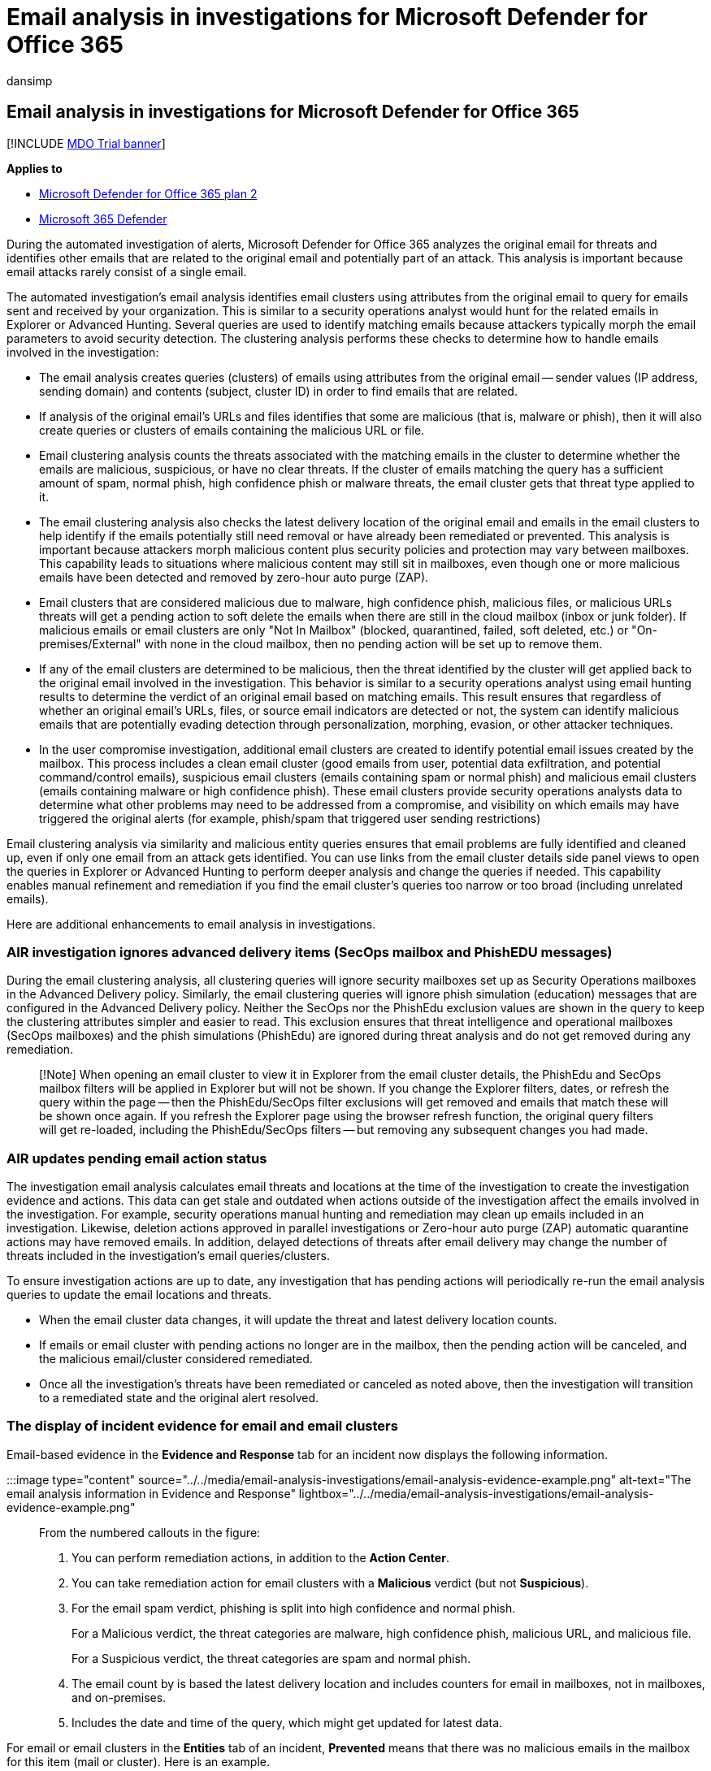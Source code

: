 = Email analysis in investigations for Microsoft Defender for Office 365
:audience: ITPro
:author: dansimp
:description: See how email analysis in investigations work in Microsoft Defender for Office 365.
:f1.keywords: ["NOCSH"]
:keywords: automated incident response, investigation, remediation, threat protection
:manager: dansimp
:ms.author: dansimp
:ms.collection: ["M365-security-compliance", "m365initiative-defender-office365"]
:ms.custom: ["air", "seo-marvel-mar2020"]
:ms.localizationpriority: medium
:ms.service: microsoft-365-security
:ms.subservice: mdo
:ms.topic: article
:search.appverid: ["MET150", "MOE150"]

== Email analysis in investigations for Microsoft Defender for Office 365

[!INCLUDE xref:../includes/mdo-trial-banner.adoc[MDO Trial banner]]

*Applies to*

* xref:defender-for-office-365.adoc[Microsoft Defender for Office 365 plan 2]
* xref:../defender/microsoft-365-defender.adoc[Microsoft 365 Defender]

During the automated investigation of alerts, Microsoft Defender for Office 365 analyzes the original email for threats and identifies other emails that are related to the original email and potentially part of an attack.
This analysis is important because email attacks rarely consist of a single email.

The automated investigation's email analysis identifies email clusters using attributes from the original email to query for emails sent and received by your organization.
This is similar to a security operations analyst would hunt for the related emails in Explorer or Advanced Hunting.
Several queries are used to identify matching emails because attackers typically morph the email parameters to avoid security detection.
The clustering analysis performs these checks to determine how to handle emails involved in the investigation:

* The email analysis creates queries (clusters) of emails using attributes from the original email -- sender values (IP address, sending domain) and contents (subject, cluster ID) in order to find emails that are related.
* If analysis of the original email's URLs and files identifies that some are malicious (that is, malware or phish), then it will also create queries or clusters of emails containing the malicious URL or file.
* Email clustering analysis counts the threats associated with the matching emails in the cluster to determine whether the emails are malicious, suspicious, or have no clear threats.
If the cluster of emails matching the query has a sufficient amount of spam, normal phish, high confidence phish or malware threats, the email cluster gets that threat type applied to it.
* The email clustering analysis also checks the latest delivery location of the original email and emails in the email clusters to help identify if the emails potentially still need removal or have already been remediated or prevented.
This analysis is important because attackers morph malicious content plus security policies and protection may vary between mailboxes.
This capability leads to situations where malicious content may still sit in mailboxes, even though one or more malicious emails have been detected and removed by zero-hour auto purge (ZAP).
* Email clusters that are considered malicious due to malware, high confidence phish, malicious files, or malicious URLs threats will get a pending action to soft delete the emails when there are still in the cloud mailbox (inbox or junk folder).
If malicious emails or email clusters are only "Not In Mailbox" (blocked, quarantined, failed, soft deleted, etc.) or "On-premises/External" with none in the cloud mailbox, then no pending action will be set up to remove them.
* If any of the email clusters are determined to be malicious, then the threat identified by the cluster will get applied back to the original email involved in the investigation.
This behavior is similar to a security operations analyst using email hunting results to determine the verdict of an original email based on matching emails.
This result ensures that regardless of whether an original email's URLs, files, or source email indicators are detected or not, the system can identify malicious emails that are potentially evading detection through personalization, morphing, evasion, or other attacker techniques.
* In the user compromise investigation, additional email clusters are created to identify potential email issues created by the mailbox.
This process includes a clean email cluster (good emails from user, potential data exfiltration, and potential command/control emails), suspicious email clusters (emails containing spam or normal phish) and malicious email clusters (emails containing malware or high confidence phish).
These email clusters provide security operations analysts data to determine what other problems may need to be addressed from a compromise, and visibility on which emails may have triggered the original alerts (for example, phish/spam that triggered user sending restrictions)

Email clustering analysis via similarity and malicious entity queries ensures that email problems are fully identified and cleaned up, even if only one email from an attack gets identified.
You can use links from the email cluster details side panel views to open the queries in Explorer or Advanced Hunting to perform deeper analysis and change the queries if needed.
This capability enables manual refinement and remediation if you find the email cluster's queries too narrow or too broad (including unrelated emails).

Here are additional enhancements to email analysis in investigations.

=== AIR investigation ignores advanced delivery items (SecOps mailbox and PhishEDU messages)

During the email clustering analysis, all clustering queries will ignore security mailboxes set up as Security Operations mailboxes in the Advanced Delivery policy.
Similarly, the email clustering queries will ignore phish simulation (education) messages that are configured in the Advanced Delivery policy.
Neither the SecOps nor the PhishEdu exclusion values are shown in the query to keep the clustering attributes simpler and easier to read.
This exclusion ensures that threat intelligence and operational mailboxes (SecOps mailboxes) and the phish simulations (PhishEdu) are ignored during threat analysis and do not get removed during any remediation.

____
[!Note] When opening an email cluster to view it in Explorer from the email cluster details, the PhishEdu and SecOps mailbox filters will be applied in Explorer but will not be shown.
If you change the Explorer filters, dates, or refresh the query within the page -- then the PhishEdu/SecOps filter exclusions will get removed and emails that match these will be shown once again.
If you refresh the Explorer page using the browser refresh function, the original query filters will get re-loaded, including the PhishEdu/SecOps filters -- but removing any subsequent changes you had made.
____

=== AIR updates pending email action status

The investigation email analysis calculates email threats and locations at the time of the investigation to create the investigation evidence and actions.
This data can get stale and outdated when actions outside of the investigation affect the emails involved in the investigation.
For example, security operations manual hunting and remediation may clean up emails included in an investigation.
Likewise, deletion actions approved in parallel investigations or Zero-hour auto purge (ZAP) automatic quarantine actions may have removed emails.
In addition, delayed detections of threats after email delivery may change the number of threats included in the investigation's email queries/clusters.

To ensure investigation actions are up to date, any investigation that has pending actions will periodically re-run the email analysis queries to update the email locations and threats.

* When the email cluster data changes, it will update the threat and latest delivery location counts.
* If emails or email cluster with pending actions no longer are in the mailbox, then the pending action will be canceled, and the malicious email/cluster considered remediated.
* Once all the investigation's threats have been remediated or canceled as noted above, then the investigation will transition to a remediated state and the original alert resolved.

=== The display of incident evidence for email and email clusters

Email-based evidence in the *Evidence and Response* tab for an incident now displays the following information.

:::image type="content" source="../../media/email-analysis-investigations/email-analysis-evidence-example.png" alt-text="The email analysis information in Evidence and Response" lightbox="../../media/email-analysis-investigations/email-analysis-evidence-example.png":::

From the numbered callouts in the figure:

. You can perform remediation actions, in addition to the *Action Center*.
. You can take remediation action for email clusters with a *Malicious* verdict (but not *Suspicious*).
. For the email spam verdict, phishing is split into high confidence and normal phish.
+
For a Malicious verdict, the threat categories are malware, high confidence phish, malicious URL, and malicious file.
+
For a Suspicious verdict, the threat categories are spam and normal phish.

. The email count by is based the latest delivery location and includes counters for email in mailboxes, not in mailboxes, and on-premises.
. Includes the date and time of the query, which might get updated for latest data.

For email or email clusters in the *Entities* tab of an incident, *Prevented* means that there was no malicious emails in the mailbox for this item (mail or cluster).
Here is an example.

:::image type="content" source="../../media/email-analysis-investigations/email-analysis-evidence-example-prevented.png" alt-text="A prevented email." lightbox="../../media/email-analysis-investigations/email-analysis-evidence-example-prevented.png":::

In this example, the email is malicious but not in a mailbox.

=== Next steps

* xref:air-review-approve-pending-completed-actions.adoc[View pending or completed remediation actions]
